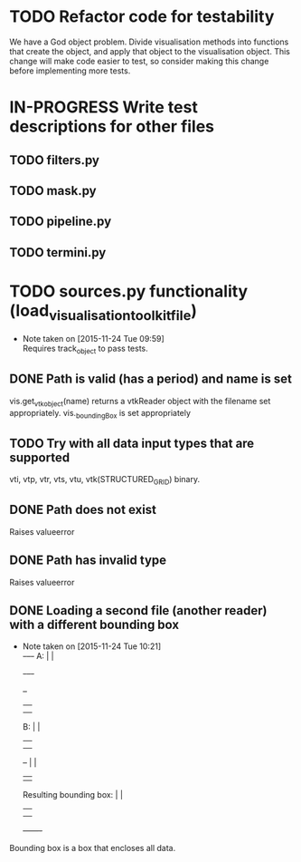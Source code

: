 # So we have a decent level of working functionality in Chagu. It is possible
# to produce some output visualisations using short, simple scripts. In
# retrospect, driving the development of this software using tests would have
# been ideal because it means that the interface is designed for the user, as
# opposed to match the functionality of Chagu. Unfortunatly, this is not what I
# did when starting this project. Future features will warrant the use of
# test-driven development to save time, reduce code complexity, and make me
# happier. This will not retroactively fix existing features. To make up for
# this, I am developing some tests to back-test this project. These black box
# tests will exist from the user-interface level to the level of internals. The
# rest of this note describes some testing objectives.
#
# I run tests with:
#
#   py.test --cov=chagu test/ --cov-report term-missing --cov-report annotate --verbose
#
# Using the plugin pytest-cov installable from pip.

* TODO Refactor code for testability
  We have a God object problem. Divide visualisation methods into functions
  that create the object, and apply that object to the visualisation
  object. This change will make code easier to test, so consider making this
  change before implementing more tests.
* IN-PROGRESS Write test descriptions for other files
** TODO filters.py
** TODO mask.py
** TODO pipeline.py
** TODO termini.py
* TODO sources.py functionality (load_visualisation_toolkit_file)
  - Note taken on [2015-11-24 Tue 09:59] \\
    Requires track_object to pass tests.

** DONE Path is valid (has a period) and name is set
   CLOSED: [2015-12-07 Mon 09:25]
   vis.get_vtk_object(name) returns a vtkReader object with the filename set
   appropriately.
   vis._boundingBox is set appropriately
** TODO Try with all data input types that are supported
   vti, vtp, vtr, vts, vtu, vtk(STRUCTURED_GRID) binary.
** DONE Path does not exist
   CLOSED: [2015-12-07 Mon 09:25]
   Raises valueerror
** DONE Path has invalid type
   CLOSED: [2015-12-07 Mon 09:25]
   Raises valueerror
** DONE Loading a second file (another reader) with a different bounding box
   CLOSED: [2015-12-07 Mon 09:25]
   - Note taken on [2015-11-24 Tue 10:21] \\
        +-+--+-+
     A: |      |
        +-+--+-+

        +--+
        |  |
        |  |
     B: |  |
        |  |
        |  |                 +-------+
        +--+                 |       |
                             |       |
     Resulting bounding box: |       |
                             |       |
                             |       |
                             +-------+
   Bounding box is a box that encloses all data.
